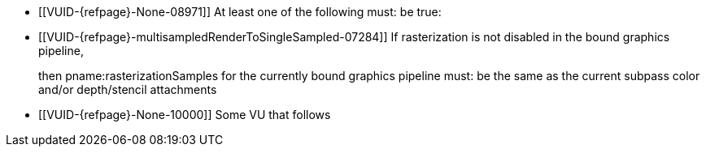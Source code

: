 // Copyright 2023 The Khronos Group Inc.
//
// SPDX-License-Identifier: CC-BY-4.0

// Common Valid Usage
// Common to dynamic state commands introduced by VK_EXT_extended_dynamic_state
  * [[VUID-{refpage}-None-08971]]
    At least one of the following must: be true:
ifdef::VK_EXT_extended_dynamic_state[]
  ** the <<features-extendedDynamicState, pname:extendedDynamicState>> feature is enabled
endif::VK_EXT_extended_dynamic_state[]
ifdef::VK_EXT_shader_object[]
  ** the <<features-shaderObject, pname:shaderObject>> feature is enabled
endif::VK_EXT_shader_object[]
ifdef::VK_VERSION_1_3[]
  ** the value of slink:VkApplicationInfo::pname:apiVersion used to create
     the slink:VkInstance parent of pname:commandBuffer is greater than or equal to Version 1.3
endif::VK_VERSION_1_3[]
  * [[VUID-{refpage}-multisampledRenderToSingleSampled-07284]]
    If rasterization is not disabled in the bound graphics pipeline,
ifdef::VK_AMD_mixed_attachment_samples,VK_NV_framebuffer_mixed_samples,VK_EXT_multisampled_render_to_single_sampled[]
    and none of the following is enabled:
ifdef::VK_AMD_mixed_attachment_samples[]
  ** the `apiext:VK_AMD_mixed_attachment_samples` extension
endif::VK_AMD_mixed_attachment_samples[]
ifdef::VK_NV_framebuffer_mixed_samples[]
  ** the `apiext:VK_NV_framebuffer_mixed_samples` extension
endif::VK_NV_framebuffer_mixed_samples[]
ifdef::VK_EXT_multisampled_render_to_single_sampled[]
  ** the <<features-multisampledRenderToSingleSampled, pname:multisampledRenderToSingleSampled>> feature
endif::VK_EXT_multisampled_render_to_single_sampled[]
endif::VK_AMD_mixed_attachment_samples,VK_NV_framebuffer_mixed_samples,VK_EXT_multisampled_render_to_single_sampled[]

+
then pname:rasterizationSamples for the currently bound graphics pipeline must: be the same as the current subpass color and/or depth/stencil attachments
  * [[VUID-{refpage}-None-10000]]
    Some VU that follows
// Common Valid Usage
